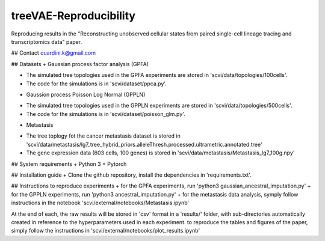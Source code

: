 ========================================
treeVAE-Reproducibility
========================================

Reproducing results in the "Reconstructing unobserved cellular states from  paired single-cell lineage tracing and transcriptomics data" paper.

## Contact
ouardini.k@gmail.com

## Datasets
+ Gaussian process factor analysis (GPFA)

- The simulated tree topologies used in the GPFA experiments are stored in 'scvi/data/topologies/100cells'.
- The code for the simulations is in 'scvi/dataset/ppca.py'.

+ Gaussion process Poisson Log Normal (GPPLN)

- The simulated tree topologies used in the GPPLN experiments are stored in 'scvi/data/topologies/500cells'.
- The code for the simulations is in 'scvi/dataset/poisson_glm.py'.

+ Metastasis 

- The tree toplogy fot the cancer metastasis dataset is stored in 'scvi/data/metastasis/lg7_tree_hybrid_priors.alleleThresh.processed.ultrametric.annotated.tree'
- The gene expression data (603 cells, 100 genes) is stored in 'scvi/data/metastasis/Metastasis_lg7_100g.npy'

## System requirements
+ Python 3
+ Pytorch

## Installation guide
+ Clone the github repository, install the dependencies in 'requirements.txt'.

## Instructions to reproduce experiments
+ for the GPFA experiments, run 'python3 gaussian_ancestral_imputation.py'
+ for the GPPLN experiments, run 'python3 ancestral_imputation.py'
+ for the metastasis data analysis, symply follow instructions in the notebook 'scvi/external/notebooks/Metastasis.ipynb'

At the end of each, the raw results will be stored in 'csv' format in a 'results/' folder, with sub-directories automatically created in reference
to the hyperparameters used in each experiment. to reproduce the tables and figures of the paper, simply follow the instructions
in 'scvi/external/notebooks/plot_results.ipynb'

